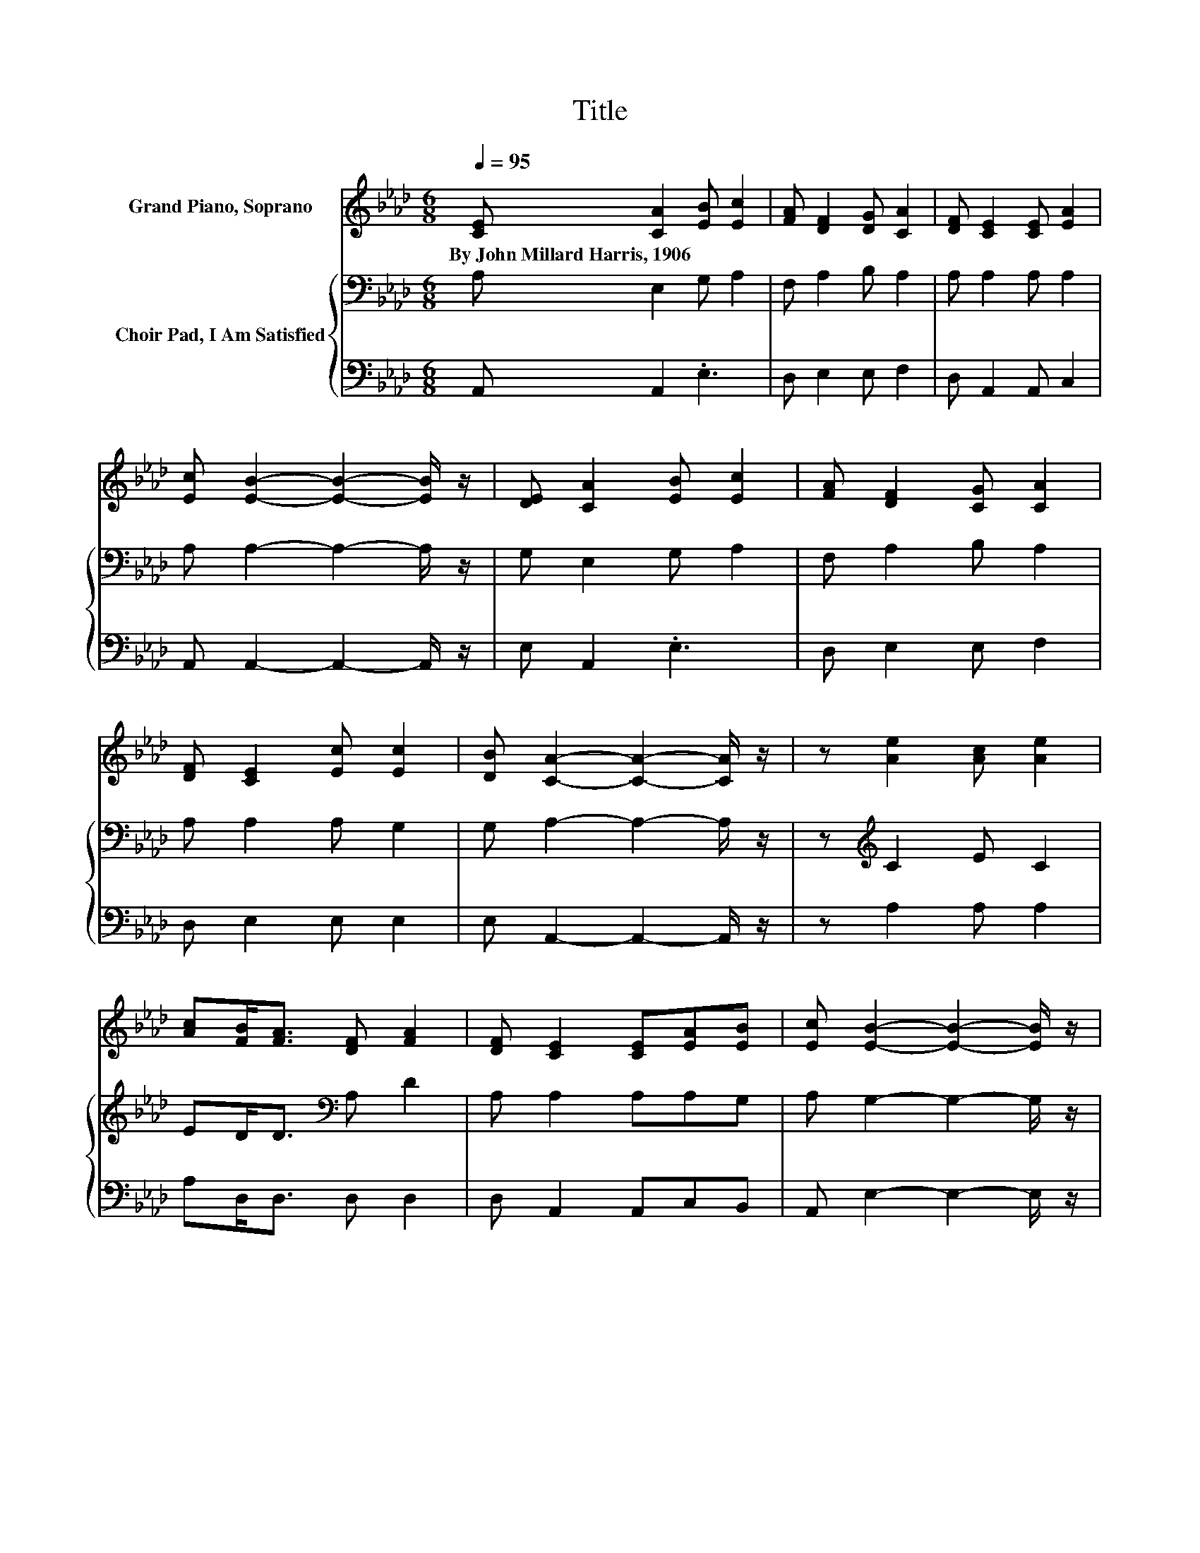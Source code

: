 X:1
T:Title
%%score 1 { 2 | 3 }
L:1/8
Q:1/4=95
M:6/8
K:Ab
V:1 treble nm="Grand Piano, Soprano"
V:2 bass nm="Choir Pad, I Am Satisfied"
V:3 bass 
V:1
 [CE] [CA]2 [EB] [Ec]2 | [FA] [DF]2 [DG] [CA]2 | [DF] [CE]2 [CE] [EA]2 | %3
w: By~John~Millard~Harris,~1906 * * *|||
 [Ec] [EB]2- [EB]2- [EB]/ z/ | [DE] [CA]2 [EB] [Ec]2 | [FA] [DF]2 [CG] [CA]2 | %6
w: |||
 [DF] [CE]2 [Ec] [Ec]2 | [DB] [CA]2- [CA]2- [CA]/ z/ | z [Ae]2 [Ac] [Ae]2 | %9
w: |||
 [Ac][FB]<[FA] [DF] [FA]2 | [DF] [CE]2 [CE][EA][EB] | [Ec] [EB]2- [EB]2- [EB]/ z/ | %12
w: |||
 [Ac] [Ae]2 [Ac] [EA]2 | [Ec][FB]<[FA] [DF] [FA]2 | [DF] [CE]2 [CA][Ec][EA] | [EB] [EA]2- [EA]3- | %16
w: ||||
 [EA]3 z3 |] %17
w: |
V:2
 A, E,2 G, A,2 | F, A,2 B, A,2 | A, A,2 A, A,2 | A, A,2- A,2- A,/ z/ | G, E,2 G, A,2 | %5
 F, A,2 B, A,2 | A, A,2 A, G,2 | G, A,2- A,2- A,/ z/ | z[K:treble] C2 E C2 | ED<D[K:bass] A, D2 | %10
 A, A,2 A,A,G, | A, G,2- G,2- G,/ z/ | A,[K:treble] C2 E C2 | A,A,<[K:bass]A, A, D2 | %14
 A, A,2 A,A,[K:treble]C | D C2- C3- | C3 z3 |] %17
V:3
 A,, A,,2 .E,3 | D, E,2 E, F,2 | D, A,,2 A,, C,2 | A,, A,,2- A,,2- A,,/ z/ | E, A,,2 .E,3 | %5
 D, E,2 E, F,2 | D, E,2 E, E,2 | E, A,,2- A,,2- A,,/ z/ | z A,2 A, A,2 | A,D,<D, D, D,2 | %10
 D, A,,2 A,,C,B,, | A,, E,2- E,2- E,/ z/ | z A,2 A, A,2 | A,,D,<D, D, D,2 | D, E,2 E,E,E, | %15
 E, A,,2- A,,3- | A,,3 z3 |] %17

